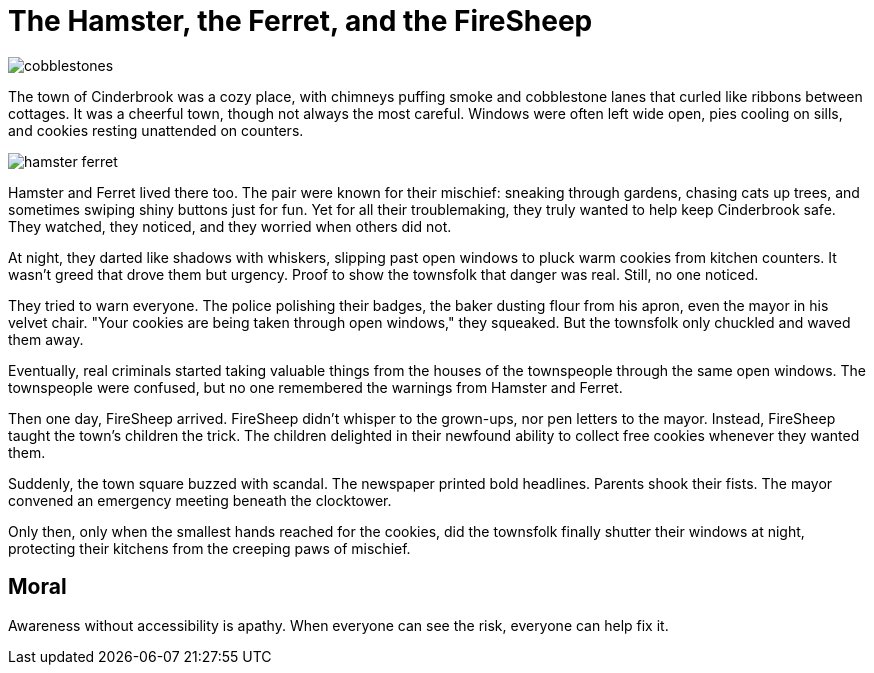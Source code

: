 = The Hamster, the Ferret, and the FireSheep

[.page.hero-page]
image::cobblestones.png[role=fullbleed]

[.hero-caption]
The town of Cinderbrook was a cozy place, with chimneys puffing smoke and cobblestone lanes that curled like ribbons between cottages. It was a cheerful town, though not always the most careful. Windows were often left wide open, pies cooling on sills, and cookies resting unattended on counters.

<<<

[.page.hero-page]
image::hamster-ferret.png[role=fullbleed]

[.hero-caption]
Hamster and Ferret lived there too. The pair were known for their mischief: sneaking through gardens, chasing cats up trees, and sometimes swiping shiny buttons just for fun. Yet for all their troublemaking, they truly wanted to help keep Cinderbrook safe. They watched, they noticed, and they worried when others did not.

<<<

At night, they darted like shadows with whiskers, slipping past open windows to pluck warm cookies from kitchen counters. It wasn’t greed that drove them but urgency. Proof to show the townsfolk that danger was real. Still, no one noticed.

They tried to warn everyone. The police polishing their badges, the baker dusting flour from his apron, even the mayor in his velvet chair. "Your cookies are being taken through open windows," they squeaked. But the townsfolk only chuckled and waved them away.

Eventually, real criminals started taking valuable things from the houses of the townspeople through the same open windows. The townspeople were confused, but no one remembered the warnings from Hamster and Ferret.

Then one day, FireSheep arrived. FireSheep didn’t whisper to the grown-ups, nor pen letters to the mayor. Instead, FireSheep taught the town's children the trick. The children delighted in their newfound ability to collect free cookies whenever they wanted them.

Suddenly, the town square buzzed with scandal. The newspaper printed bold headlines. Parents shook their fists. The mayor convened an emergency meeting beneath the clocktower.

Only then, only when the smallest hands reached for the cookies, did the townsfolk finally shutter their windows at night, protecting their kitchens from the creeping paws of mischief.

== Moral

Awareness without accessibility is apathy. When everyone can see the risk, everyone can help fix it.
